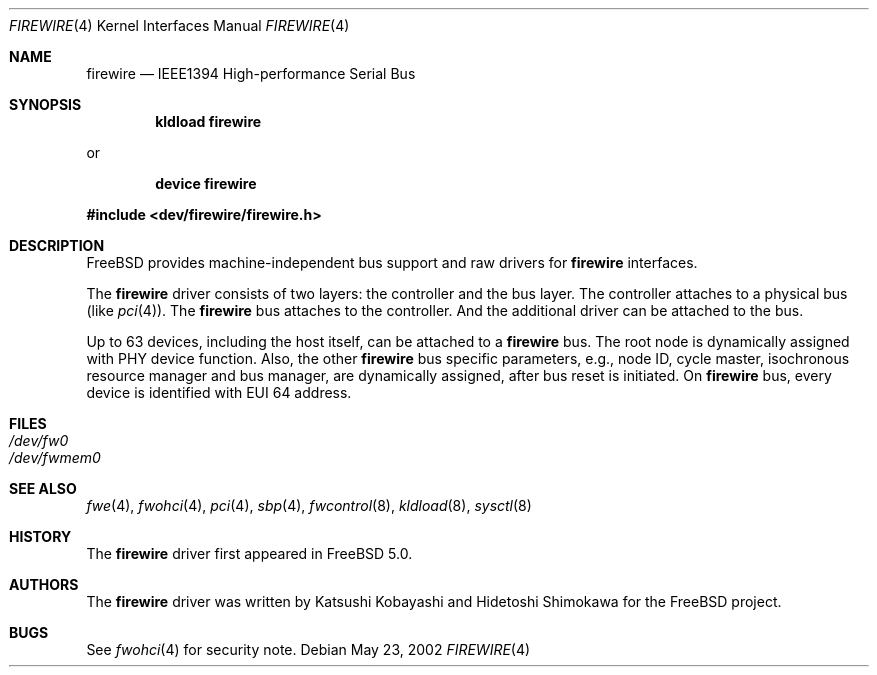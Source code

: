 .\" Copyright (c) 1998-2002 Katsushi Kobayashi and Hidetoshi Shimokawa
.\" All rights reserved.
.\"
.\" Redistribution and use in source and binary forms, with or without
.\" modification, are permitted provided that the following conditions
.\" are met:
.\" 1. Redistributions of source code must retain the above copyright
.\"    notice, this list of conditions and the following disclaimer.
.\" 2. Redistributions in binary form must reproduce the above copyright
.\"    notice, this list of conditions and the following disclaimer in the
.\"    documentation and/or other materials provided with the distribution.
.\" 3. All advertising materials mentioning features or use of this software
.\"    must display the acknowledgement as bellow:
.\"
.\"    This product includes software developed by K. Kobayashi and H. Shimokawa
.\"
.\" 4. The name of the author may not be used to endorse or promote products
.\"    derived from this software without specific prior written permission.
.\"
.\" THIS SOFTWARE IS PROVIDED BY THE AUTHOR ``AS IS'' AND ANY EXPRESS OR
.\" IMPLIED WARRANTIES, INCLUDING, BUT NOT LIMITED TO, THE IMPLIED
.\" WARRANTIES OF MERCHANTABILITY AND FITNESS FOR A PARTICULAR PURPOSE ARE
.\" DISCLAIMED.  IN NO EVENT SHALL THE AUTHOR BE LIABLE FOR ANY DIRECT,
.\" INDIRECT, INCIDENTAL, SPECIAL, EXEMPLARY, OR CONSEQUENTIAL DAMAGES
.\" (INCLUDING, BUT NOT LIMITED TO, PROCUREMENT OF SUBSTITUTE GOODS OR
.\" SERVICES; LOSS OF USE, DATA, OR PROFITS; OR BUSINESS INTERRUPTION)
.\" HOWEVER CAUSED AND ON ANY THEORY OF LIABILITY, WHETHER IN CONTRACT,
.\" STRICT LIABILITY, OR TORT (INCLUDING NEGLIGENCE OR OTHERWISE) ARISING IN
.\" ANY WAY OUT OF THE USE OF THIS SOFTWARE, EVEN IF ADVISED OF THE
.\" POSSIBILITY OF SUCH DAMAGE.
.\"
.\" $FreeBSD$
.\"
.Dd May 23, 2002
.Dt FIREWIRE 4
.Os
.Sh NAME
.Nm firewire
.Nd IEEE1394 High-performance Serial Bus
.Sh SYNOPSIS
.Cd "kldload firewire"
.Pp
or
.Pp
.Cd "device firewire"
.Pp
.In dev/firewire/firewire.h
.Sh DESCRIPTION
.Fx
provides machine-independent bus support and raw drivers for
.Nm
interfaces.
.Pp
The
.Nm
driver consists of two layers: the controller and the
bus layer.
The controller attaches to a physical bus
(like
.Xr pci 4 ) .
The
.Nm
bus attaches to the controller.
And the additional driver can be attached to the bus.
.Pp
Up to 63 devices, including the host itself, can be attached to
a
.Nm
bus.
The root node is dynamically assigned with PHY device function.
Also, the other
.Nm
bus specific parameters,
e.g., node ID, cycle master, isochronous resource manager and bus
manager, are dynamically assigned, after bus reset is initiated.
On
.Nm
bus, every device is identified with EUI 64 address.
.Sh FILES
.Bl -tag -compact
.It Pa /dev/fw0
.It Pa /dev/fwmem0
.El
.Sh SEE ALSO
.Xr fwe 4 ,
.Xr fwohci 4 ,
.Xr pci 4 ,
.Xr sbp 4 ,
.Xr fwcontrol 8 ,
.Xr kldload 8 ,
.Xr sysctl 8
.Sh HISTORY
The
.Nm
driver first appeared in
.Fx 5.0 .
.Sh AUTHORS
.An -nosplit
The
.Nm
driver was written by
.An Katsushi Kobayashi
and
.An Hidetoshi Shimokawa
for the
.Fx
project.
.Sh BUGS
See
.Xr fwohci 4
for security note.
